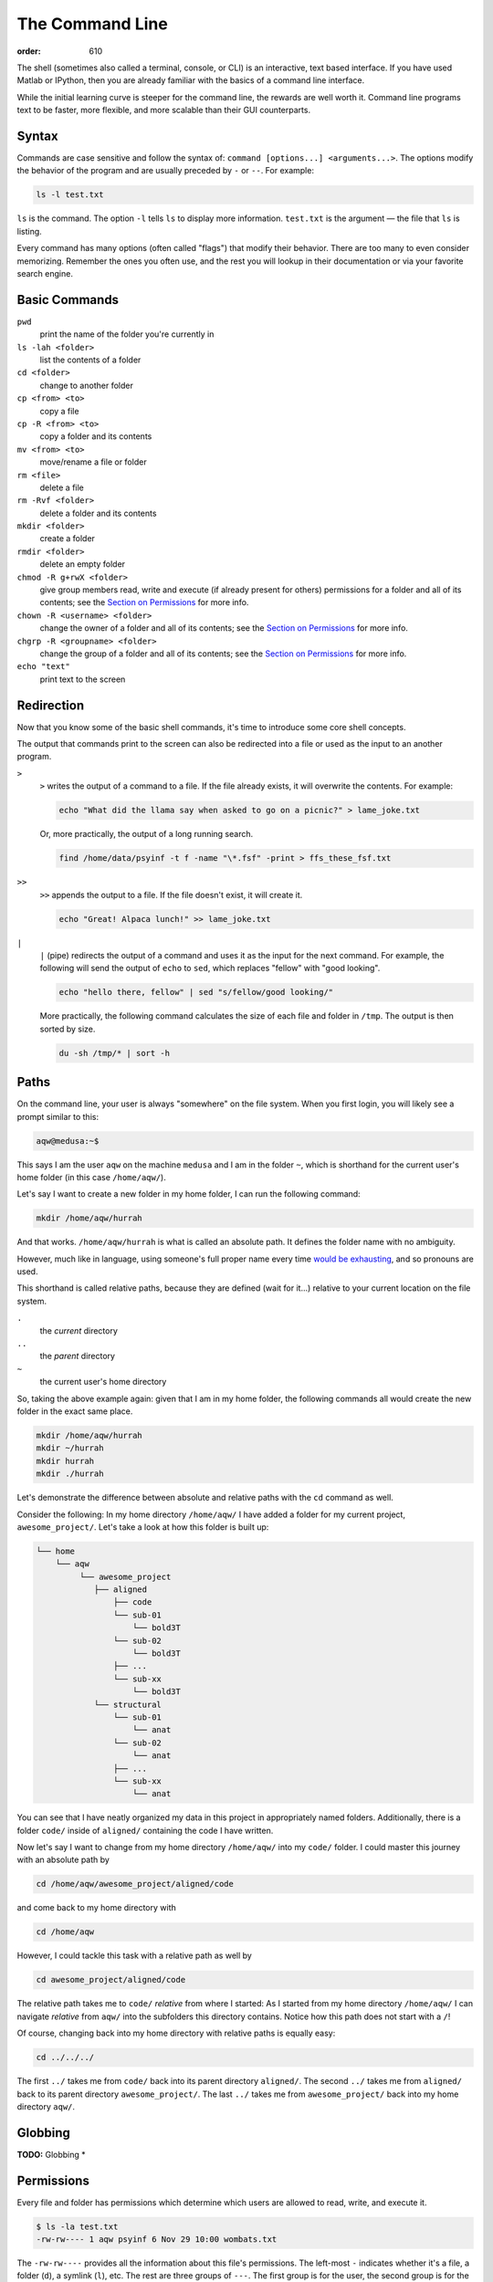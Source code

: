 The Command Line
****************
:order: 610

The shell (sometimes also called a terminal, console, or CLI) is an interactive,
text based interface. If you have used Matlab or IPython, then you are already
familiar with the basics of a command line interface.

While the initial learning curve is steeper for the command line, the rewards
are well worth it. Command line programs text to be faster, more flexible, and
more scalable than their GUI counterparts.

Syntax
------
Commands are case sensitive and follow the syntax of:
``command [options...] <arguments...>``. The options modify the behavior of
the program and are usually preceded by ``-`` or ``--``. For example:

.. code::

  ls -l test.txt

``ls`` is the command. The option ``-l`` tells ``ls`` to display more
information. ``test.txt`` is the argument — the file that ``ls`` is listing.

Every command has many options (often called "flags") that modify their
behavior. There are too many to even consider memorizing. Remember the ones you
often use, and the rest you will lookup in their documentation or via your
favorite search engine.

Basic Commands
--------------
``pwd``
  print the name of the folder you're currently in
``ls -lah <folder>``
  list the contents of a folder
``cd <folder>``
  change to another folder
``cp <from> <to>``
  copy a file
``cp -R <from> <to>``
  copy a folder and its contents
``mv <from> <to>``
  move/rename a file or folder
``rm <file>``
  delete a file
``rm -Rvf <folder>``
  delete a folder and its contents
``mkdir <folder>``
  create a folder
``rmdir <folder>``
  delete an empty folder
``chmod -R g+rwX <folder>``
  give group members read, write and execute (if already present for others)
  permissions for a folder and all of its contents;
  see the `Section on Permissions`_ for more info.
``chown -R <username> <folder>``
  change the owner of a folder and all of its contents;
  see the `Section on Permissions`_ for more info.
``chgrp -R <groupname> <folder>``
  change the group of a folder and all of its contents;
  see the `Section on Permissions`_ for more info.
``echo "text"``
  print text to the screen

.. _Section on Permissions: #permissions

Redirection
-----------
Now that you know some of the basic shell commands, it's time to introduce some
core shell concepts.

The output that commands print to the screen can also be redirected into a file
or used as the input to an another program.

``>``
  ``>`` writes the output of a command to a file. If the file already exists, it
  will overwrite the contents. For example:

  .. code::

    echo "What did the llama say when asked to go on a picnic?" > lame_joke.txt

  Or, more practically, the output of a long running search.

  .. code::

    find /home/data/psyinf -t f -name "\*.fsf" -print > ffs_these_fsf.txt

``>>``
  ``>>`` appends the output to a file. If the file doesn't exist, it will
  create it.

  .. code::

    echo "Great! Alpaca lunch!" >> lame_joke.txt

``|``
  ``|`` (pipe) redirects the output of a command and uses it as the input for
  the next command. For example, the following will send the output of ``echo``
  to ``sed``, which replaces "fellow" with "good looking".

  .. code::

    echo "hello there, fellow" | sed "s/fellow/good looking/"

  More practically, the following command calculates the size of each file and
  folder in ``/tmp``. The output is then sorted by size.

  .. code::

    du -sh /tmp/* | sort -h

Paths
-----
On the command line, your user is always "somewhere" on the file system. When
you first login, you will likely see a prompt similar to this:

.. code::

  aqw@medusa:~$

This says I am the user ``aqw`` on the machine ``medusa`` and I am in the folder
``~``, which is shorthand for the current user's home folder (in this case
``/home/aqw/``).

Let's say I want to create a new folder in my home folder, I can run the
following command:

.. code::

  mkdir /home/aqw/hurrah

And that works. ``/home/aqw/hurrah`` is what is called an absolute path. It
defines the folder name with no ambiguity.

However, much like in language, using someone's full proper name every time
`would be exhausting <https://www.youtube.com/watch?v=koZFca8AkT0>`_, and so
pronouns are used.

This shorthand is called relative paths, because they are defined (wait for
it...) relative to your current location on the file system.

``.``
  the *current* directory
``..``
  the *parent* directory
``~``
  the current user's home directory

So, taking the above example again: given that I am in my home folder, the
following commands all would create the new folder in the exact same place.

.. code::

  mkdir /home/aqw/hurrah
  mkdir ~/hurrah
  mkdir hurrah
  mkdir ./hurrah


Let's demonstrate the difference between absolute and relative paths with the
``cd`` command as well.

Consider the following: In my home directory ``/home/aqw/`` I have added a
folder for my current project, ``awesome_project/``. Let's take a look at
how this folder is built up:

.. code::

	└── home
	    └── aqw
	         └── awesome_project
	            ├── aligned
	                ├── code
		        └── sub-01
			    └── bold3T
		        └── sub-02
			    └── bold3T
		        ├── ...
		        └── sub-xx
			    └── bold3T
		    └── structural
		        └── sub-01
			    └── anat
		        └── sub-02
			    └── anat
		        ├── ...
		        └── sub-xx
			    └── anat


You can see that I have neatly organized my data in this project in appropriately
named folders. Additionally, there is a folder ``code/`` inside of ``aligned/``
containing the code I have written.

Now let's say I want to change from my home directory ``/home/aqw/`` into my
``code/`` folder.
I could master this journey with an absolute path by

.. code::

   cd /home/aqw/awesome_project/aligned/code

and come back to my home directory with

.. code::

   cd /home/aqw

However, I could tackle this task with a relative path as well by

.. code::

   cd awesome_project/aligned/code

The relative path takes me to ``code/`` *relative* from where I started:
As I started from my home directory ``/home/aqw/`` I can navigate *relative*
from ``aqw/`` into the subfolders this directory contains. Notice how this
path does not start with a ``/``!

Of course, changing back into my home directory with relative paths is
equally easy:

.. code::

   cd ../../../

The first ``../`` takes me from ``code/`` back into its parent directory
``aligned/``. The second ``../`` takes me from ``aligned/`` back to its
parent directory ``awesome_project/``. The last ``../`` takes me from
``awesome_project/`` back into my home directory ``aqw/``.



Globbing
--------
.. class:: todo

  **TODO:** Globbing \*

Permissions
-----------
Every file and folder has permissions which determine which users are allowed to
read, write, and execute it.

.. code::

  $ ls -la test.txt
  -rw-rw---- 1 aqw psyinf 6 Nov 29 10:00 wombats.txt

The ``-rw-rw----`` provides all the information about this file's permissions.
The left-most ``-`` indicates whether it's a file, a folder (``d``), a symlink
(``l``), etc. The rest are three groups of ``---``. The first group is for the
user, the second group is for the group, the last group is for all other others.

The above example shows that both the user (``aqw``) and the group (``psyinf``)
have read and write permissions (``rw-``) to ``wombats.txt``. All other users on
the system have no permissions (``---``).

Let's say I don't want others in the ``psyinf`` group to have write permissions
anymore.

.. code::

  $ chmod g-w wombats.txt
  $ ls -lah wombats.txt
  -rw-r----- 1 aqw psyinf 6 Nov 29 10:00 wombats.txt

.. class:: todo

  **TODO:** explain chmod 640 vs chmod g-w

  **TODO:** discuss (and show how to set UMASK)

  **TODO:** discuss user-private groups, sticky bit

  **TODO:** point to a more exaustive explanation and/or man page

Useful Commands
---------------
``man <command_name>``
  show the manual (documentation) for a command
``ssh <username>@<servername>``
  log into an interactive shell on another machine
``rsync -avh --progress from_folder/ <user>@<server>:/destination/folder``
  sync/copy from a local folder to a folder on a remote server via SSH. Will
  preserve all permissions, checksum all transfers, and display its progress.
``grep -Ri <term> <folder>``
  case-insensitive search for a term for all files under a folder
``htop``
  overview of computer's CPU/RAM and running processes
``pip install --user <python_pip_package>``
  install Python packages into your home folder
``sed -i "s/oops/fixed/g" <file>``
  replace all occurrences of 'oops' with 'fixed' in a file
``wget <link>``
  download a file
``find <folder> -type d -exec chmod g+s {} \;``
  find all folders underneath a directory and apply the "sticky bit" to them;
  see the `Section on Permissions`_ for more info.
``du -sh <folder>``
  print how much disk space a folder uses
``cat <file>``
  print the contents of a file to the screen
``head -n 20 <file>``
  show the first 20 lines of a file
``tail -n 10 <file>``
  show the last 10 lines of a file
``tail -f <file>``
  print the last 10 lines of a file, and continue to print any new lines added
  to the file (useful for following log files)
``ln -s <target> <link_name>``
  create a symlink (a shortcut)

.. class:: todo

  **TODO:** ``sudo``

  **TODO:** ``unzip/tar/gzip``

  **TODO:** ``sshfs`` (different section/page?)

  **TODO:** ``tmux`` (different section/page?)

Piping Fun
----------
``du -sh ./* | sort -h``
  calculate the size of each of the files and folders that are children of the
  current folder, and then sort by size
``find ./ -mmin -60 | wc -l``
  find all files under the current directory that have been modified in the last
  60 minutes, and then count how many are found

.. class:: todo

  **TODO:** ``more/less``

Text Editors
------------
Text editors are a crucial tool for any Linux user. You will often find the need
for one, whether it is to quickly edit a file or write a collection of analysis
scripts.

Religious wars have been fought over which is "the best" editor. From the
smoldering ashes, this is the breakdown:

``nano``
  Easy to use; medium features. If you don't know which to use, start with this.
``vim``
  Powerful and light; lots of features and many plugins; steep learning curve.
``emacs``
  Powerful; tons of features; huge ecosystem (email client, browser, etc);
  advanced learning curve.

.. class:: todo

  **TODO:** link to vim plugins

Shells
------
.. class:: todo

  **TODO:** bash

  **TODO:** zsh

  **TODO:** tab completion (gifs?)

  **TODO:** history (up and searching)

  **TODO:** perhaps link to prezto, etc
